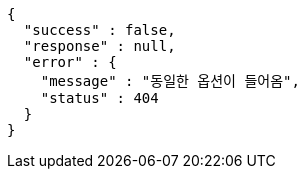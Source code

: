 [source,options="nowrap"]
----
{
  "success" : false,
  "response" : null,
  "error" : {
    "message" : "동일한 옵션이 들어옴",
    "status" : 404
  }
}
----